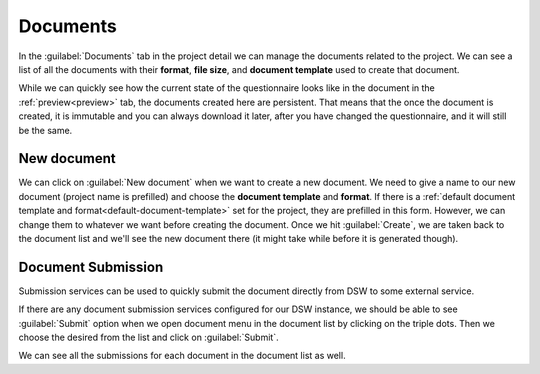Documents
*********

In the :guilabel:`Documents` tab in the project detail we can manage the documents related to the project. We can see a list of all the documents with their **format**, **file size**, and **document template** used to create that document.

While we can quickly see how the current state of the questionnaire looks like in the document in the :ref:`preview<preview>` tab, the documents created here are persistent. That means that the once the document is created, it is immutable and you can always download it later, after you have changed the questionnaire, and it will still be the same.

.. _new-document:

New document
============

We can click on :guilabel:`New document` when we want to create a new document. We need to give a name to our new document (project name is prefilled) and choose the **document template** and **format**. If there is a :ref:`default document template and format<default-document-template>` set for the project, they are prefilled in this form. However, we can change them to whatever we want before creating the document. Once we hit :guilabel:`Create`, we are taken back to the document list and we'll see the new document there (it might take while before it is generated though).


Document Submission
===================

Submission services can be used to quickly submit the document directly from DSW to some external service.

If there are any document submission services configured for our DSW instance, we should be able to see :guilabel:`Submit` option when we open document menu in the document list by clicking on the triple dots. Then we choose the desired from the list and click on :guilabel:`Submit`.

We can see all the submissions for each document in the document list as well.